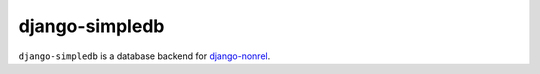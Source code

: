 ===============
django-simpledb
===============

``django-simpledb`` is a database backend for `django-nonrel`_.

.. _django-nonrel: http://www.allbuttonspressed.com/projects/django-nonrel

